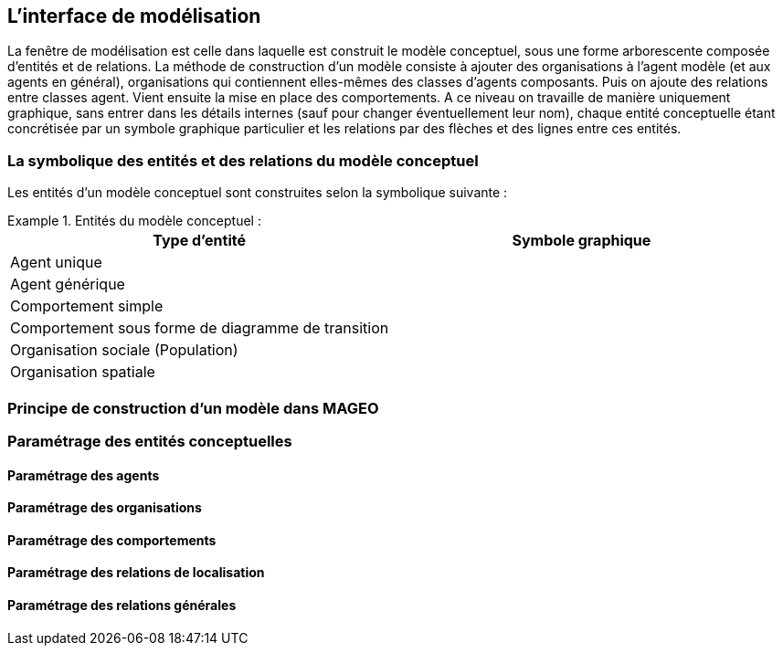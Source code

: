 == L’interface de modélisation

La fenêtre de modélisation est celle dans laquelle est construit le modèle conceptuel, sous une forme arborescente composée d’entités et de relations. La méthode de construction d’un modèle consiste à ajouter des organisations à l’agent modèle (et aux agents en général), organisations qui contiennent elles-mêmes des classes d’agents composants. Puis on ajoute des relations entre classes agent. Vient ensuite la mise en place des comportements. A ce niveau on travaille de manière uniquement graphique, sans entrer dans les détails internes (sauf pour changer éventuellement leur nom), chaque entité conceptuelle étant concrétisée par un symbole graphique particulier et les relations par des flèches et des lignes entre ces entités.

=== La symbolique des entités et des relations du modèle conceptuel

Les entités d’un modèle conceptuel sont construites selon la symbolique suivante :

[Tableau]
.Entités du modèle conceptuel  :
====

|===
| Type d'entité | Symbole graphique

| Agent unique | image:/assets/image004.jpg[alt=""]

| Agent générique | image:/assets/image006.jpg[alt=""]

| Comportement simple | image:/assets/image007.jpg[alt=""]

| Comportement sous forme de diagramme de transition | image:/assets/image008.jpg[alt=""]

| Organisation sociale (Population) | image:/assets/image0010.jpg[alt=""]

| Organisation spatiale | image:/assets/image0012.jpg[alt=""]

|===

====



=== Principe de construction d’un modèle dans MAGEO

=== Paramétrage des entités conceptuelles

==== Paramétrage des agents

==== Paramétrage des organisations

==== Paramétrage des comportements

==== Paramétrage des relations de localisation

==== Paramétrage des relations générales